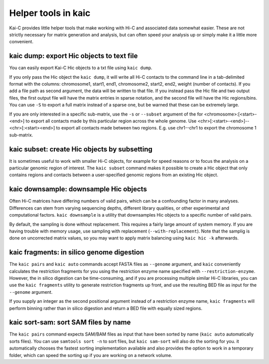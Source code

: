 .. _kaic-helpers:

####################
Helper tools in kaic
####################

Kai-C provides little helper tools that make working with Hi-C and associated data
somewhat easier. These are not strictly necessary for matrix generation and analysis,
but can often speed your analysis up or simply make it a little more convenient.


==========================================
kaic dump: export Hic objects to text file
==========================================

You can easily export Kai-C Hic objects to a txt file using ``kaic dump``.

.. argparse::
   :module: kaic.commands.kaic_commands
   :func: dump_parser
   :prog: kaic dump
   :nodescription:
   :nodefault:

If you only pass the Hic object the ``kaic dump``, it will write all Hi-C contacts to
the command line in a tab-delimited format with the columns: chromosome1, start1, end1,
chromosome2, start2, end2, weight (number of contacts). If you add a file path as
second argument, the data will be written to that file. If you instead pass the Hic file
and two output files, the first output file will have the matrix entries in sparse notation,
and the second file will have the Hic regions/bins. You can use ``-S`` to export a full
matrix instead of a sparse one, but be warned that these can be extremely large.

If you are only interested in a specific sub-matrix, use the ``-s`` or ``--subset`` argument
of the for <chromosome>:[<start>-<end>] to export all contacts made by this particular
region across the whole genome. Use <chr>[:<start>-<end>]--<chr>[:<start><end>] to export
all contacts made between two regions. E.g. use chr1--chr1 to export the chromosome 1
sub-matrix.


=============================================
kaic subset: create Hic objects by subsetting
=============================================

It is sometimes useful to work with smaller Hi-C objects, for example for speed reasons
or to focus the analysis on a particular genomic region of interest. The ``kaic subset``
command makes it possible to create a Hic object that only contains regions and contacts
between a user-specified genomic regions from an existing Hic object.

.. argparse::
   :module: kaic.commands.kaic_commands
   :func: subset_parser
   :prog: kaic subset
   :nodescription:
   :nodefault:


=======================================
kaic downsample: downsample Hic objects
=======================================

Often Hi-C matrices have differing numbers of valid pairs, which can be a confounding factor
in many analyses. Differences can stem from varying sequencing depths, different library
qualities, or other experimental and computational factors. ``kaic downsample`` is a utility
that downsamples Hic objects to a specific number of valid pairs.

.. argparse::
   :module: kaic.commands.kaic_commands
   :func: downsample_parser
   :prog: kaic downsample
   :nodescription:
   :nodefault:

By default, the sampling is done without replacement. This requires a fairly large amount
of system memory. If you are having trouble with memory usage, use sampling with
replacement (``--with-replacement``). Note that the samplig is done on uncorrected matrix
values, so you may want to apply matrix balancing using ``kaic hic -k`` afterwards.


==========================================
kaic fragments: in silico genome digestion
==========================================

The ``kaic pairs`` and ``kaic auto`` commands accept FASTA files as ``--genome`` argument,
and ``kaic`` conveniently calculates the restriction fragments for you using the
restriction enzyme name specified with ``--restriction-enzyme``. However, the in silico
digestion can be time-consuming, and if you are processing multiple similar Hi-C libraries,
you can use the ``kaic fragments`` utility to generate restriction fragments up front,
and use the resulting BED file as input for the ``--genome`` argument.

If you supply an integer as the second positional argument instead of a restriction enzyme
name, ``kaic fragments`` will perform binning rather than in silico digestion and return
a BED file with equally sized regions.

.. argparse::
   :module: kaic.commands.kaic_commands
   :func: fragments_parser
   :prog: kaic fragments
   :nodescription:
   :nodefault:


=====================================
kaic sort-sam: sort SAM files by name
=====================================

The ``kaic pairs`` command expects SAM/BAM files as input that have been sorted by name
(``kaic auto`` automatically sorts files). You can use ``samtools sort -n`` to sort files,
but ``kaic sam-sort`` will also do the sorting for you. it automatically chooses the fastest
sorting implementation available and also provides the option to work in a temporary folder,
which can speed the sorting up if you are working on a network volume.


.. argparse::
   :module: kaic.commands.kaic_commands
   :func: sort_sam_parser
   :prog: kaic sort-sam
   :nodescription:
   :nodefault:
